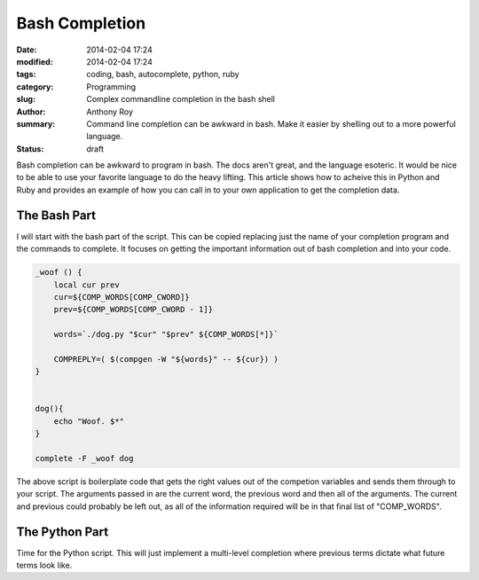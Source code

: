 ===============
Bash Completion
===============

:date: 2014-02-04 17:24
:modified: 2014-02-04 17:24
:tags: coding, bash, autocomplete, python, ruby
:category: Programming
:slug: Complex commandline completion in the bash shell
:author: Anthony Roy
:summary: Command line completion can be awkward in bash. Make it easier by shelling out to a more powerful language.
:status: draft

Bash completion can be awkward to program in bash. The docs aren't great, and the language esoteric. It would be nice to be able to use your favorite language to do the heavy lifting. This article shows how to acheive this in Python and Ruby and provides an example of how you can call in to your own application to get the completion data.

The Bash Part
=============

I will start with the bash part of the script. This can be copied replacing just the name of your completion program and the commands to complete. It focuses on getting the important information out of bash completion and into your code.

.. code-block:: bash

    _woof () {
        local cur prev
        cur=${COMP_WORDS[COMP_CWORD]}
        prev=${COMP_WORDS[COMP_CWORD - 1]}
    
        words=`./dog.py "$cur" "$prev" ${COMP_WORDS[*]}` 
    
        COMPREPLY=( $(compgen -W "${words}" -- ${cur}) )
    }
    
    
    dog(){
        echo "Woof. $*"
    }
    
    complete -F _woof dog
    
The above script is boilerplate code that gets the right values out of the competion variables and sends them through to your script. The arguments passed in are the current word, the previous word and then all of the arguments. The current and previous could probably be left out, as all of the information required will be in that final list of "COMP_WORDS".

The Python Part
===============

Time for the Python script. This will just implement a multi-level completion where previous terms dictate what future terms look like.


